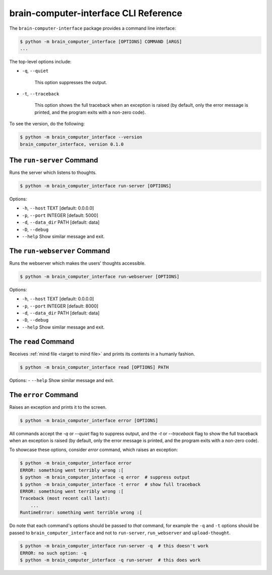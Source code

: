 brain-computer-interface CLI Reference
======================================


The ``brain-computer-interface`` package provides a command line interface:

.. code:: bash

    $ python -m brain_computer_interface [OPTIONS] COMMAND [ARGS]
    ...


The top-level options include:

- ``-q``, ``--quiet``

    This option suppresses the output.

- ``-t``, ``--traceback``

    This option shows the full traceback when an exception is raised (by
    default, only the error message is printed, and the program exits with a
    non-zero code).


To see the version, do the following:

.. code:: bash

    $ python -m brain_computer_interface --version
    brain_computer_interface, version 0.1.0


The ``run-server`` Command
--------------------------

Runs the server which listens to thoughts.

.. code:: bash

    $ python -m brain_computer_interface run-server [OPTIONS]

Options:

- ``-h``, ``--host`` TEXT      [default: 0.0.0.0]
- ``-p``, ``--port`` INTEGER   [default: 5000]
- ``-d``, ``--data_dir`` PATH  [default: data]
- ``-D``, ``--debug``
- ``--help``                   Show similar message and exit.


The ``run-webserver`` Command
-----------------------------

Runs the webserver which makes the users' thoughts accessible.

.. code:: bash

    $ python -m brain_computer_interface run-webserver [OPTIONS]

Options:

- ``-h``, ``--host`` TEXT      [default: 0.0.0.0]
- ``-p``, ``--port`` INTEGER   [default: 8000]
- ``-d``, ``--data_dir`` PATH  [default: data]
- ``-D``, ``--debug``
- ``--help``                   Show similar message and exit.


.. _target to read:

The ``read`` Command
----------------------

Receives :ref:`mind file <target to mind file>` and prints its contents in a humanly fashion.

.. code:: bash

    $ python -m brain_computer_interface read [OPTIONS] PATH

Options:
- ``--help``                  Show similar message and exit.


The ``error`` Command
---------------------

Raises an exception and prints it to the screen.

.. code:: bash

    $ python -m brain_computer_interface error [OPTIONS]

All commands accept the `-q` or `--quiet` flag to suppress output, and the `-t`
or `--traceback` flag to show the full traceback when an exception is raised
(by default, only the error message is printed, and the program exits with a
non-zero code).

To showcase these options, consider `error` command, which raises an exception:

.. code:: bash

    $ python -m brain_computer_interface error
    ERROR: something went terribly wrong :[
    $ python -m brain_computer_interface -q error  # suppress output
    $ python -m brain_computer_interface -t error  # show full traceback
    ERROR: something went terribly wrong :[
    Traceback (most recent call last):
        ...
    RuntimeError: something went terrible wrong :[


Do note that each command's options should be passed to *that* command, for example the ``-q`` and ``-t`` options should be passed to ``brain_computer_interface`` and not to ``run-server``, ``run_webserver`` and ``upload-thought``.

.. code:: bash

    $ python -m brain_computer_interface run-server -q  # this doesn't work
    ERROR: no such option: -q
    $ python -m brain_computer_interface -q run-server  # this does work
